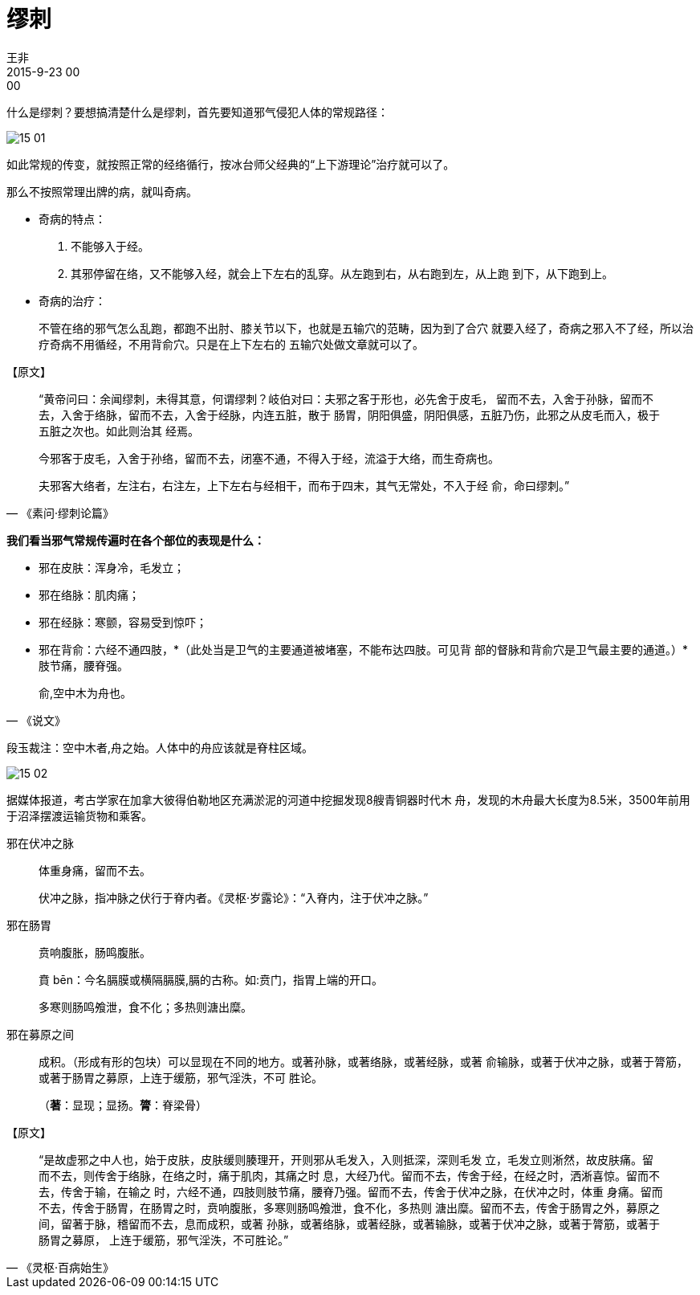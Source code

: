 = 缪刺
王非
2015-9-23 00:00

什么是缪刺？要想搞清楚什么是缪刺，首先要知道邪气侵犯人体的常规路径：

image::img/15-01.png[]

如此常规的传变，就按照正常的经络循行，按冰台师父经典的“上下游理论”治疗就可以了。

那么不按照常理出牌的病，就叫奇病。

* 奇病的特点：
. 不能够入于经。
. 其邪停留在络，又不能够入经，就会上下左右的乱穿。从左跑到右，从右跑到左，从上跑
到下，从下跑到上。
* 奇病的治疗：
+
不管在络的邪气怎么乱跑，都跑不出肘、膝关节以下，也就是五输穴的范畴，因为到了合穴
就要入经了，奇病之邪入不了经，所以治疗奇病不用循经，不用背俞穴。只是在上下左右的
五输穴处做文章就可以了。

.【原文】
[quote, 《素问·缪刺论篇》]
____
“黄帝问曰：余闻缪刺，未得其意，何谓缪刺？岐伯对曰：夫邪之客于形也，必先舍于皮毛，
留而不去，入舍于孙脉，留而不去，入舍于络脉，留而不去，入舍于经脉，内连五脏，散于
肠胃，阴阳俱盛，阴阳俱感，五脏乃伤，此邪之从皮毛而入，极于五脏之次也。如此则治其
经焉。

今邪客于皮毛，入舍于孙络，留而不去，闭塞不通，不得入于经，流溢于大络，而生奇病也。

夫邪客大络者，左注右，右注左，上下左右与经相干，而布于四末，其气无常处，不入于经
俞，命曰缪刺。”
____

*我们看当邪气常规传遍时在各个部位的表现是什么：*

* 邪在皮肤：浑身冷，毛发立；
* 邪在络脉：肌肉痛；
* 邪在经脉：寒颤，容易受到惊吓；
* 邪在背俞：六经不通四肢，*（此处当是卫气的主要通道被堵塞，不能布达四肢。可见背
部的督脉和背俞穴是卫气最主要的通道。）*肢节痛，腰脊强。

[quote,《说文》]
俞,空中木为舟也。

段玉裁注：空中木者,舟之始。人体中的舟应该就是脊柱区域。

image::img/15-02.png[]

据媒体报道，考古学家在加拿大彼得伯勒地区充满淤泥的河道中挖掘发现8艘青铜器时代木
舟，发现的木舟最大长度为8.5米，3500年前用于沼泽摆渡运输货物和乘客。

邪在伏冲之脉::

体重身痛，留而不去。
+
伏冲之脉，指冲脉之伏行于脊内者。《灵枢·岁露论》：“入脊内，注于伏冲之脉。”

邪在肠胃::

贲响腹胀，肠鸣腹胀。
+
賁 bēn：今名膈膜或横隔膈膜,膈的古称。如:贲门，指胃上端的开口。
+
多寒则肠鸣飧泄，食不化；多热则溏出糜。

邪在募原之间::

成积。（形成有形的包块）可以显现在不同的地方。或著孙脉，或著络脉，或著经脉，或著
俞输脉，或著于伏冲之脉，或著于膂筋，或著于肠胃之募原，上连于缓筋，邪气淫泆，不可
胜论。
+
（*著*：显现；显扬。*膂*：脊梁骨）

.【原文】
[quote,《灵枢·百病始生》]
“是故虚邪之中人也，始于皮肤，皮肤缓则腠理开，开则邪从毛发入，入则抵深，深则毛发
立，毛发立则淅然，故皮肤痛。留而不去，则传舍于络脉，在络之时，痛于肌肉，其痛之时
息，大经乃代。留而不去，传舍于经，在经之时，洒淅喜惊。留而不去，传舍于输，在输之
时，六经不通，四肢则肢节痛，腰脊乃强。留而不去，传舍于伏冲之脉，在伏冲之时，体重
身痛。留而不去，传舍于肠胃，在肠胃之时，贲响腹胀，多寒则肠鸣飧泄，食不化，多热则
溏出糜。留而不去，传舍于肠胃之外，募原之间，留著于脉，稽留而不去，息而成积，或著
孙脉，或著络脉，或著经脉，或著输脉，或著于伏冲之脉，或著于膂筋，或著于肠胃之募原，
上连于缓筋，邪气淫泆，不可胜论。”
